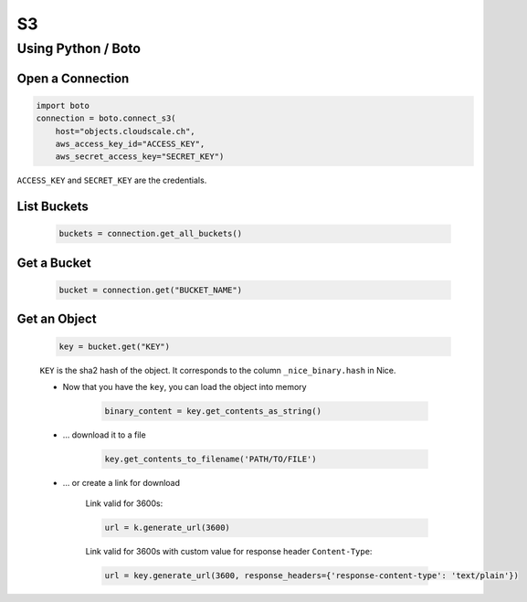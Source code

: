 S3
==

Using Python / Boto
-------------------

Open a Connection
^^^^^^^^^^^^^^^^^

.. code:: python

    import boto
    connection = boto.connect_s3(
        host="objects.cloudscale.ch",
        aws_access_key_id="ACCESS_KEY",
        aws_secret_access_key="SECRET_KEY")

``ACCESS_KEY`` and ``SECRET_KEY`` are the credentials.


List Buckets
^^^^^^^^^^^^

    .. code:: python

        buckets = connection.get_all_buckets()


Get a Bucket
^^^^^^^^^^^^

    .. code:: python

        bucket = connection.get("BUCKET_NAME")


Get an Object
^^^^^^^^^^^^^

    .. code:: python

        key = bucket.get("KEY")

    ``KEY`` is the sha2 hash of the object. It corresponds to the column ``_nice_binary.hash`` in Nice.

    * Now that you have the ``key``, you can load the object into memory

        .. code:: python

            binary_content = key.get_contents_as_string()

    * … download it to a file

        .. code:: python

            key.get_contents_to_filename('PATH/TO/FILE')

    * … or create a link for download

        Link valid for 3600s:

        .. code:: python

            url = k.generate_url(3600)

        Link valid for 3600s with custom value for response header ``Content-Type``:

        .. code:: python

            url = key.generate_url(3600, response_headers={'response-content-type': 'text/plain'})


